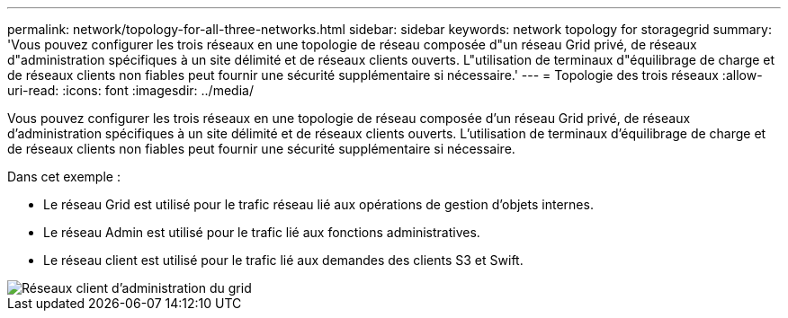 ---
permalink: network/topology-for-all-three-networks.html 
sidebar: sidebar 
keywords: network topology for storagegrid 
summary: 'Vous pouvez configurer les trois réseaux en une topologie de réseau composée d"un réseau Grid privé, de réseaux d"administration spécifiques à un site délimité et de réseaux clients ouverts. L"utilisation de terminaux d"équilibrage de charge et de réseaux clients non fiables peut fournir une sécurité supplémentaire si nécessaire.' 
---
= Topologie des trois réseaux
:allow-uri-read: 
:icons: font
:imagesdir: ../media/


[role="lead"]
Vous pouvez configurer les trois réseaux en une topologie de réseau composée d'un réseau Grid privé, de réseaux d'administration spécifiques à un site délimité et de réseaux clients ouverts. L'utilisation de terminaux d'équilibrage de charge et de réseaux clients non fiables peut fournir une sécurité supplémentaire si nécessaire.

Dans cet exemple :

* Le réseau Grid est utilisé pour le trafic réseau lié aux opérations de gestion d'objets internes.
* Le réseau Admin est utilisé pour le trafic lié aux fonctions administratives.
* Le réseau client est utilisé pour le trafic lié aux demandes des clients S3 et Swift.


image::../media/grid_admin_client_networks.png[Réseaux client d'administration du grid]
